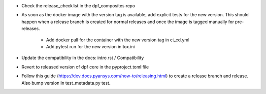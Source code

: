 * Check the release_checklist in the dpf_composites repo

* As soon as the docker image with the version tag is available, add explicit tests for the new version. This should happen when a release branch is created for normal releases and
  once the image is tagged manually for pre-releases.
   * Add docker pull for the container with the new version tag in ci_cd.yml
   * Add pytest run for the new version in tox.ini
* Update the compatibility in the docs: intro.rst / Compatibility
* Revert to released version of dpf core in the pyproject.toml file
* Follow this guide (https://dev.docs.pyansys.com/how-to/releasing.html) to create a release branch and release. Also bump version in test_metadata.py test.

